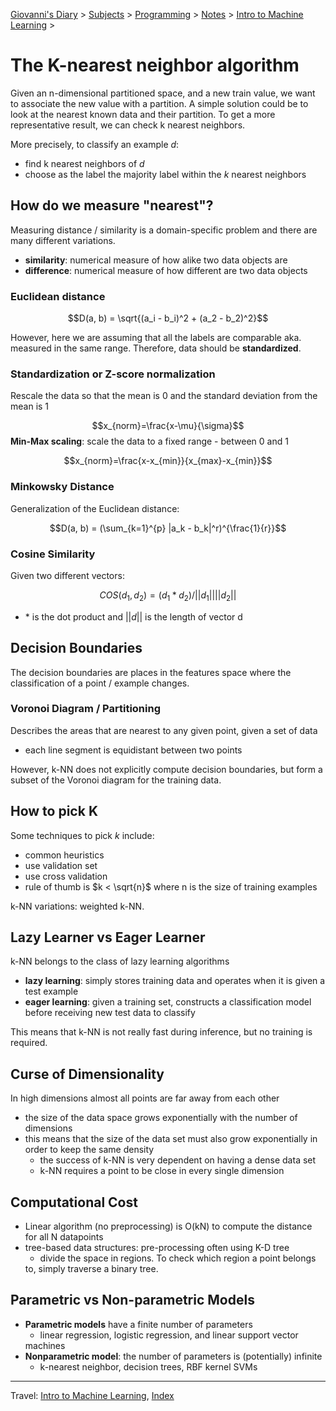 #+startup: content indent

[[file:../../../index.org][Giovanni's Diary]] > [[file:../../../subjects.org][Subjects]] > [[file:../../programming.org][Programming]] > [[file:../notes.org][Notes]] > [[file:intro-to-machine-learning.org][Intro to Machine Learning]] >

* The K-nearest neighbor algorithm
#+INDEX: Giovanni's Diary!Programming!Notes!Intro to Machine Learning!KNN


Given an n-dimensional partitioned space, and a new train value, we
want to associate the new value with a partition. A simple solution
could be to look at the nearest known data and their partition. To get
a more representative result, we can check k nearest neighbors.

More precisely, to classify an example $d$:

- find k nearest neighbors of $d$
- choose as the label the majority label within the $k$ nearest neighbors

** How do we measure "nearest"?

Measuring distance / similarity is a domain-specific problem and there
are many different variations.

- **similarity**: numerical measure of how alike two data objects are
- **difference**: numerical measure of how different are two data objects

*** Euclidean distance

$$D(a, b) = \sqrt{(a_i - b_i)^2 + (a_2 - b_2)^2}$$

However, here we are assuming that all the labels are comparable
aka. measured in the same range. Therefore, data should be
**standardized**.

*** Standardization or Z-score normalization

Rescale the data so that the mean is 0 and the standard deviation from
the mean is 1

$$x_{norm}=\frac{x-\mu}{\sigma}$$
**Min-Max scaling**: scale the data to a fixed range - between 0 and 1

$$x_{norm}=\frac{x-x_{min}}{x_{max}-x_{min}}$$

*** Minkowsky Distance

Generalization of the Euclidean distance:

$$D(a, b) = (\sum_{k=1}^{p} |a_k - b_k|^r)^{\frac{1}{r}}$$

*** Cosine Similarity

Given two different vectors:

$$COS(d_1, d_2) = (d_1 * d_2) / ||d_1|| ||d_2||$$
- $*$ is the dot product and $||d||$ is the length of vector d

** Decision Boundaries

The decision boundaries are places in the features space where the
classification of a point / example changes.

*** Voronoi Diagram / Partitioning

Describes the areas that are nearest to any given point, given a set
of data

- each line segment is equidistant between two points

However, k-NN does not explicitly compute decision boundaries, but
form a subset of the Voronoi diagram for the training data.

** How to pick K

Some techniques to pick $k$ include:

- common heuristics
- use validation set
- use cross validation
- rule of thumb is $k < \sqrt{n}$ where n is the size of training
  examples

k-NN variations: weighted k-NN.

** Lazy Learner vs Eager Learner

k-NN belongs to the class of lazy learning algorithms

- **lazy learning**: simply stores training data and operates when it
  is given a test example
- **eager learning**: given a training set, constructs a
  classification model before receiving new test data to classify

This means that k-NN is not really fast during inference, but no training is required.

** Curse of Dimensionality

In high dimensions almost all points are far away from each other

- the size of the data space grows exponentially with the number of dimensions
- this means that the size of the data set must also grow
  exponentially in order to keep the same density
	- the success of k-NN is very dependent on having a dense data set
	- k-NN requires a point to be close in every single dimension

** Computational Cost

- Linear algorithm (no preprocessing) is O(kN) to compute the distance
  for all N datapoints
- tree-based data structures: pre-processing often using K-D tree
	- divide the space in regions. To check which region a point belongs
    to, simply traverse a binary tree.

** Parametric vs Non-parametric Models

- **Parametric models** have a finite number of parameters
	- linear regression, logistic regression, and linear support vector
    machines
- **Nonparametric model**: the number of parameters is (potentially)
  infinite
	- k-nearest neighbor, decision trees, RBF kernel SVMs

-----

Travel: [[file:intro-to-machine-learning.org][Intro to Machine Learning]], [[file:../../../theindex.org][Index]]
